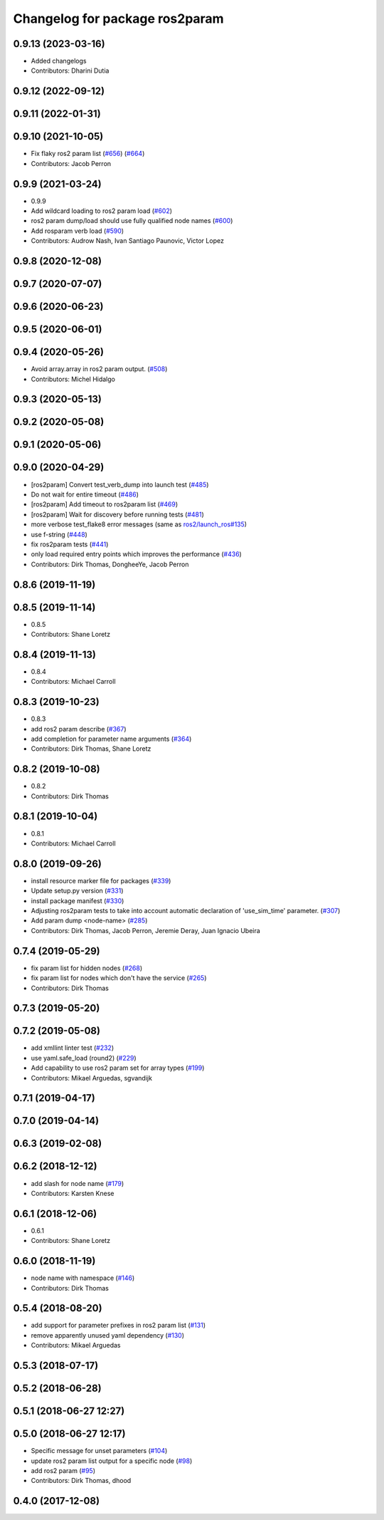 ^^^^^^^^^^^^^^^^^^^^^^^^^^^^^^^
Changelog for package ros2param
^^^^^^^^^^^^^^^^^^^^^^^^^^^^^^^

0.9.13 (2023-03-16)
-------------------
* Added changelogs
* Contributors: Dharini Dutia

0.9.12 (2022-09-12)
-------------------

0.9.11 (2022-01-31)
-------------------

0.9.10 (2021-10-05)
-------------------
* Fix flaky ros2 param list (`#656 <https://github.com/ros2/ros2cli/issues/656>`_) (`#664 <https://github.com/ros2/ros2cli/issues/664>`_)
* Contributors: Jacob Perron

0.9.9 (2021-03-24)
------------------
* 0.9.9
* Add wildcard loading to ros2 param load (`#602 <https://github.com/ros2/ros2cli/issues/602>`_)
* ros2 param dump/load should use fully qualified node names (`#600 <https://github.com/ros2/ros2cli/issues/600>`_)
* Add rosparam verb load (`#590 <https://github.com/ros2/ros2cli/issues/590>`_)
* Contributors: Audrow Nash, Ivan Santiago Paunovic, Victor Lopez

0.9.8 (2020-12-08)
------------------

0.9.7 (2020-07-07)
------------------

0.9.6 (2020-06-23)
------------------

0.9.5 (2020-06-01)
------------------

0.9.4 (2020-05-26)
------------------
* Avoid array.array in ros2 param output. (`#508 <https://github.com/ros2/ros2cli/issues/508>`_)
* Contributors: Michel Hidalgo

0.9.3 (2020-05-13)
------------------

0.9.2 (2020-05-08)
------------------

0.9.1 (2020-05-06)
------------------

0.9.0 (2020-04-29)
------------------
* [ros2param] Convert test_verb_dump into launch test (`#485 <https://github.com/ros2/ros2cli/issues/485>`_)
* Do not wait for entire timeout (`#486 <https://github.com/ros2/ros2cli/issues/486>`_)
* [ros2param] Add timeout to ros2param list (`#469 <https://github.com/ros2/ros2cli/issues/469>`_)
* [ros2param] Wait for discovery before running tests (`#481 <https://github.com/ros2/ros2cli/issues/481>`_)
* more verbose test_flake8 error messages (same as `ros2/launch_ros#135 <https://github.com/ros2/launch_ros/issues/135>`_)
* use f-string (`#448 <https://github.com/ros2/ros2cli/issues/448>`_)
* fix ros2param tests (`#441 <https://github.com/ros2/ros2cli/issues/441>`_)
* only load required entry points which improves the performance (`#436 <https://github.com/ros2/ros2cli/issues/436>`_)
* Contributors: Dirk Thomas, DongheeYe, Jacob Perron

0.8.6 (2019-11-19)
------------------

0.8.5 (2019-11-14)
------------------
* 0.8.5
* Contributors: Shane Loretz

0.8.4 (2019-11-13)
------------------
* 0.8.4
* Contributors: Michael Carroll

0.8.3 (2019-10-23)
------------------
* 0.8.3
* add ros2 param describe (`#367 <https://github.com/ros2/ros2cli/issues/367>`_)
* add completion for parameter name arguments (`#364 <https://github.com/ros2/ros2cli/issues/364>`_)
* Contributors: Dirk Thomas, Shane Loretz

0.8.2 (2019-10-08)
------------------
* 0.8.2
* Contributors: Dirk Thomas

0.8.1 (2019-10-04)
------------------
* 0.8.1
* Contributors: Michael Carroll

0.8.0 (2019-09-26)
------------------
* install resource marker file for packages (`#339 <https://github.com/ros2/ros2cli/issues/339>`_)
* Update setup.py version (`#331 <https://github.com/ros2/ros2cli/issues/331>`_)
* install package manifest (`#330 <https://github.com/ros2/ros2cli/issues/330>`_)
* Adjusting ros2param tests to take into account automatic declaration of 'use_sim_time' parameter. (`#307 <https://github.com/ros2/ros2cli/issues/307>`_)
* Add param dump <node-name> (`#285 <https://github.com/ros2/ros2cli/issues/285>`_)
* Contributors: Dirk Thomas, Jacob Perron, Jeremie Deray, Juan Ignacio Ubeira

0.7.4 (2019-05-29)
------------------
* fix param list for hidden nodes (`#268 <https://github.com/ros2/ros2cli/issues/268>`_)
* fix param list for nodes which don't have the service (`#265 <https://github.com/ros2/ros2cli/issues/265>`_)
* Contributors: Dirk Thomas

0.7.3 (2019-05-20)
------------------

0.7.2 (2019-05-08)
------------------
* add xmllint linter test (`#232 <https://github.com/ros2/ros2cli/issues/232>`_)
* use yaml.safe_load (round2) (`#229 <https://github.com/ros2/ros2cli/issues/229>`_)
* Add capability to use ros2 param set for array types (`#199 <https://github.com/ros2/ros2cli/issues/199>`_)
* Contributors: Mikael Arguedas, sgvandijk

0.7.1 (2019-04-17)
------------------

0.7.0 (2019-04-14)
------------------

0.6.3 (2019-02-08)
------------------

0.6.2 (2018-12-12)
------------------
* add slash for node name (`#179 <https://github.com/ros2/ros2cli/issues/179>`_)
* Contributors: Karsten Knese

0.6.1 (2018-12-06)
------------------
* 0.6.1
* Contributors: Shane Loretz

0.6.0 (2018-11-19)
------------------
* node name with namespace (`#146 <https://github.com/ros2/ros2cli/issues/146>`_)
* Contributors: Dirk Thomas

0.5.4 (2018-08-20)
------------------
* add support for parameter prefixes in ros2 param list (`#131 <https://github.com/ros2/ros2cli/issues/131>`_)
* remove apparently unused yaml dependency (`#130 <https://github.com/ros2/ros2cli/issues/130>`_)
* Contributors: Mikael Arguedas

0.5.3 (2018-07-17)
------------------

0.5.2 (2018-06-28)
------------------

0.5.1 (2018-06-27 12:27)
------------------------

0.5.0 (2018-06-27 12:17)
------------------------
* Specific message for unset parameters (`#104 <https://github.com/ros2/ros2cli/issues/104>`_)
* update ros2 param list output for a specific node (`#98 <https://github.com/ros2/ros2cli/issues/98>`_)
* add ros2 param (`#95 <https://github.com/ros2/ros2cli/issues/95>`_)
* Contributors: Dirk Thomas, dhood

0.4.0 (2017-12-08)
------------------
